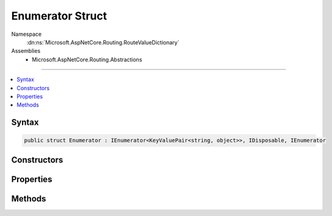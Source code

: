 

Enumerator Struct
=================





Namespace
    :dn:ns:`Microsoft.AspNetCore.Routing.RouteValueDictionary`
Assemblies
    * Microsoft.AspNetCore.Routing.Abstractions

----

.. contents::
   :local:









Syntax
------

.. code-block:: csharp

    public struct Enumerator : IEnumerator<KeyValuePair<string, object>>, IDisposable, IEnumerator








.. dn:structure:: Microsoft.AspNetCore.Routing.RouteValueDictionary.Enumerator
    :hidden:

.. dn:structure:: Microsoft.AspNetCore.Routing.RouteValueDictionary.Enumerator

Constructors
------------

.. dn:structure:: Microsoft.AspNetCore.Routing.RouteValueDictionary.Enumerator
    :noindex:
    :hidden:

    
    .. dn:constructor:: Microsoft.AspNetCore.Routing.RouteValueDictionary.Enumerator.Enumerator(Microsoft.AspNetCore.Routing.RouteValueDictionary)
    
        
    
        
        :type dictionary: Microsoft.AspNetCore.Routing.RouteValueDictionary
    
        
        .. code-block:: csharp
    
            public Enumerator(RouteValueDictionary dictionary)
    

Properties
----------

.. dn:structure:: Microsoft.AspNetCore.Routing.RouteValueDictionary.Enumerator
    :noindex:
    :hidden:

    
    .. dn:property:: Microsoft.AspNetCore.Routing.RouteValueDictionary.Enumerator.Current
    
        
        :rtype: System.Collections.Generic.KeyValuePair<System.Collections.Generic.KeyValuePair`2>{System.String<System.String>, System.Object<System.Object>}
    
        
        .. code-block:: csharp
    
            public KeyValuePair<string, object> Current { get; }
    
    .. dn:property:: Microsoft.AspNetCore.Routing.RouteValueDictionary.Enumerator.System.Collections.IEnumerator.Current
    
        
        :rtype: System.Object
    
        
        .. code-block:: csharp
    
            object IEnumerator.Current { get; }
    

Methods
-------

.. dn:structure:: Microsoft.AspNetCore.Routing.RouteValueDictionary.Enumerator
    :noindex:
    :hidden:

    
    .. dn:method:: Microsoft.AspNetCore.Routing.RouteValueDictionary.Enumerator.Dispose()
    
        
    
        
        .. code-block:: csharp
    
            public void Dispose()
    
    .. dn:method:: Microsoft.AspNetCore.Routing.RouteValueDictionary.Enumerator.MoveNext()
    
        
        :rtype: System.Boolean
    
        
        .. code-block:: csharp
    
            public bool MoveNext()
    
    .. dn:method:: Microsoft.AspNetCore.Routing.RouteValueDictionary.Enumerator.Reset()
    
        
    
        
        .. code-block:: csharp
    
            public void Reset()
    

